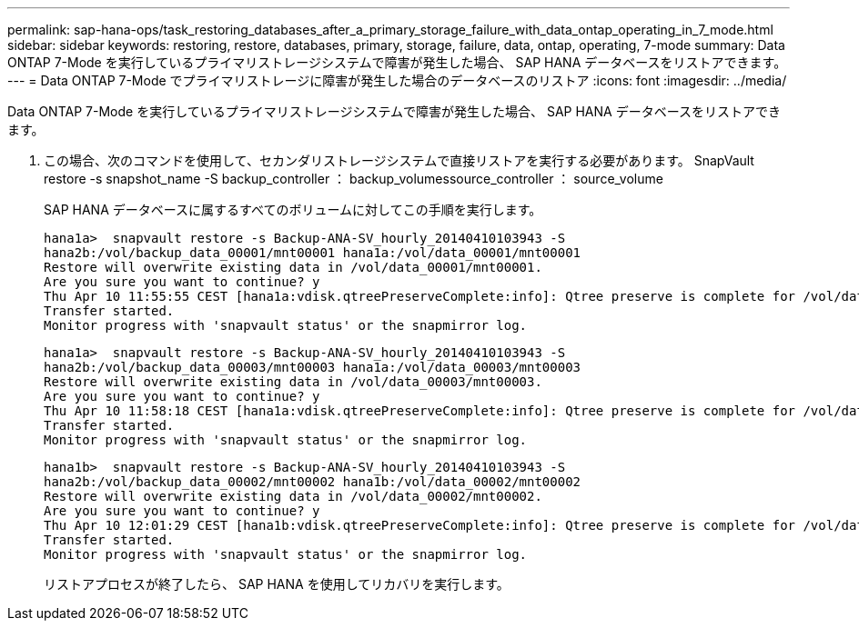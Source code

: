 ---
permalink: sap-hana-ops/task_restoring_databases_after_a_primary_storage_failure_with_data_ontap_operating_in_7_mode.html 
sidebar: sidebar 
keywords: restoring, restore, databases, primary, storage, failure, data, ontap, operating, 7-mode 
summary: Data ONTAP 7-Mode を実行しているプライマリストレージシステムで障害が発生した場合、 SAP HANA データベースをリストアできます。 
---
= Data ONTAP 7-Mode でプライマリストレージに障害が発生した場合のデータベースのリストア
:icons: font
:imagesdir: ../media/


[role="lead"]
Data ONTAP 7-Mode を実行しているプライマリストレージシステムで障害が発生した場合、 SAP HANA データベースをリストアできます。

. この場合、次のコマンドを使用して、セカンダリストレージシステムで直接リストアを実行する必要があります。 SnapVault restore -s snapshot_name -S backup_controller ： backup_volumessource_controller ： source_volume
+
SAP HANA データベースに属するすべてのボリュームに対してこの手順を実行します。

+
[listing]
----
hana1a>  snapvault restore -s Backup-ANA-SV_hourly_20140410103943 -S
hana2b:/vol/backup_data_00001/mnt00001 hana1a:/vol/data_00001/mnt00001
Restore will overwrite existing data in /vol/data_00001/mnt00001.
Are you sure you want to continue? y
Thu Apr 10 11:55:55 CEST [hana1a:vdisk.qtreePreserveComplete:info]: Qtree preserve is complete for /vol/data_00001/mnt00001.
Transfer started.
Monitor progress with 'snapvault status' or the snapmirror log.
----
+
[listing]
----
hana1a>  snapvault restore -s Backup-ANA-SV_hourly_20140410103943 -S
hana2b:/vol/backup_data_00003/mnt00003 hana1a:/vol/data_00003/mnt00003
Restore will overwrite existing data in /vol/data_00003/mnt00003.
Are you sure you want to continue? y
Thu Apr 10 11:58:18 CEST [hana1a:vdisk.qtreePreserveComplete:info]: Qtree preserve is complete for /vol/data_00003/mnt00003.
Transfer started.
Monitor progress with 'snapvault status' or the snapmirror log.
----
+
[listing]
----
hana1b>  snapvault restore -s Backup-ANA-SV_hourly_20140410103943 -S
hana2b:/vol/backup_data_00002/mnt00002 hana1b:/vol/data_00002/mnt00002
Restore will overwrite existing data in /vol/data_00002/mnt00002.
Are you sure you want to continue? y
Thu Apr 10 12:01:29 CEST [hana1b:vdisk.qtreePreserveComplete:info]: Qtree preserve is complete for /vol/data_00002/mnt00002.
Transfer started.
Monitor progress with 'snapvault status' or the snapmirror log.
----
+
リストアプロセスが終了したら、 SAP HANA を使用してリカバリを実行します。


